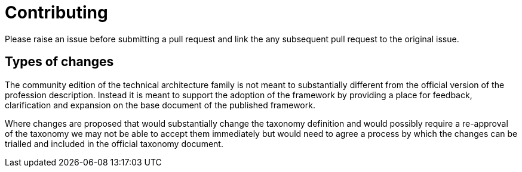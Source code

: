 = Contributing

Please raise an issue before submitting a pull request and link the any subsequent pull request to the original issue.

== Types of changes

The community edition of the technical architecture family is not meant to substantially different from the official version of the profession description. Instead it is meant to support the adoption of the framework by providing a place for feedback, clarification and expansion on the base document of the published framework.

Where changes are proposed that would substantially change the taxonomy definition and would possibly require a re-approval of the taxonomy we may not be able to accept them immediately but would need to agree a process by which the changes can be trialled and included in the official taxonomy document.

